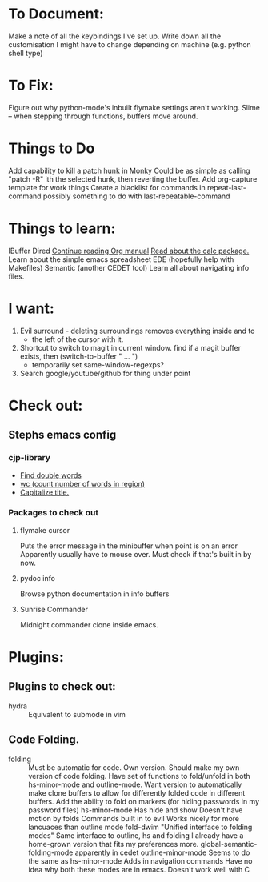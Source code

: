 * To Document:
Make a note of all the keybindings I've set up.
Write down all the customisation I might have to change depending on machine
    (e.g. python shell type)

* To Fix:
Figure out why python-mode's inbuilt flymake settings aren't working.
Slime -- when stepping through functions, buffers move around.

* Things to Do
Add capability to kill a patch hunk in Monky
    Could be as simple as calling "patch -R" ith the selected hunk, then
    reverting the buffer.
Add org-capture template for work things
Create a blacklist for commands in repeat-last-command
    possibly something to do with last-repeatable-command

* Things to learn:
IBuffer
Dired
[[info:org#Capture%20-%20Refile%20-%20Archive][Continue reading Org manual]]
[[info:calc][Read about the calc package.]]
Learn about the simple emacs spreadsheet
EDE (hopefully help with Makefiles)
Semantic (another CEDET tool)
Learn all about navigating info files.

* I want:
1) Evil surround - deleting surroundings removes everything inside and to
   + the left of the cursor with it.
2) Shortcut to switch to magit in current window.
   find if a magit buffer exists, then
   (switch-to-buffer " ... ")
   + temporarily set same-window-regexps?
3) Search google/youtube/github for thing under point

* Check out:
** Stephs emacs config
*** cjp-library
+ [[file:stephs_emacs/lisp/cjp-library.el::228][Find double words]]
+ [[file:stephs_emacs/lisp/cjp-library.el::305][wc (count number of words in region)]]
+ [[file:stephs_emacs/lisp/cjp-library.el::351][Capitalize title.]]
*** Packages to check out
**** flymake cursor
Puts the error message in the minibuffer when point is on an error
Apparently usually have to mouse over.
Must check if that's built in by now.
**** pydoc info
Browse python documentation in info buffers
**** Sunrise Commander
Midnight commander clone inside emacs.
* Plugins:
** Plugins to check out:
+ hydra          :: Equivalent to submode in vim
** Code Folding.
+ folding      :: Must be automatic for code.
     Own version.
                  Should make my own version of code folding.
                  Have set of functions to fold/unfold in both
                  hs-minor-mode and outline-mode.
                  Want version to automatically make clone buffers to
                  allow for differently folded code in different
                  buffers.
                  Add the ability to fold on markers (for hiding
                     passwords in my password files)
     hs-minor-mode
                  Has hide and show
                  Doesn't have motion by folds
                  Commands built in to evil
                  Works nicely for more lancuaces than outline mode
     fold-dwim
                  "Unified interface to folding modes"
                  Same interface to outline, hs and folding
                  I already have a home-grown version that fits my
                    preferences more.
     global-semantic-folding-mode
                  apparently in cedet
     outline-minor-mode
                  Seems to do the same as hs-minor-mode
                  Adds in navigation commands
                  Have no idea why both these modes are in emacs.
                  Doesn't work well with C
